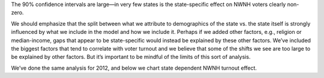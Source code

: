 The 90% confidence intervals are large—in very few states is the state-specific
effect on NWNH voters clearly non-zero.

We should emphasize
that the split between what we attribute to demographics of the state vs. the
state itself is strongly influenced by what we include in the model
and how we include it.
Perhaps if we added other factors, e.g., religion or median-income, gaps that
appear to be state-specific would instead be explained by these other factors.
We’ve included the biggest factors that tend to correlate with voter turnout
and we believe that some of the shifts we see are too large to be explained by other factors.
But it’s important to be mindful of the limits of this sort of analysis.

We’ve done the same analysis for 2012, and below we chart state dependent
NWNH turnout effect.
